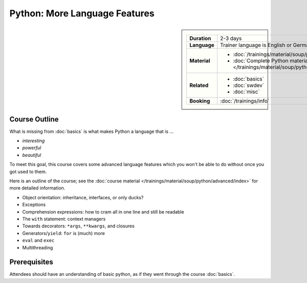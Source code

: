 .. meta::
   :description: Python advanced: language internals
   :keywords: schulung, training, raspberry, programming, python,
              object oriented, oo, class, exception, closure,
              decorator, starargs, args, positional, kwargs, keyword
              arguments, starstarargs, iterator, for loop, iterator
              protocol, operator, operator overloading, exec

Python: More Language Features
==============================

.. image:: /_images/python-logo-master-v3-TM.png
   :alt: Python logo
   :align: right
   :scale: 50%

.. sidebar::

   .. list-table::
      :align: left

      * * **Duration**
	* 2-3 days
      * * **Language**
	* Trainer language is English or German
      * * **Material**
	* * :doc:`/trainings/material/soup/python/advanced/index`
	  * :doc:`Complete Python material
	    </trainings/material/soup/python/index>`
      * * **Related**
	* * :doc:`basics`
	  * :doc:`swdev`
	  * :doc:`misc`
      * * **Booking**
	* :doc:`/trainings/info`


Course Outline
--------------

What is missing from :doc:`basics` is what makes Python a language
that is ...

* *interesting*
* *powerful*
* *beautiful*

To meet this goal, this course covers some advanced language features
which you won't be able to do without once you got used to them.

Here is an outline of the course; see the :doc:`course material
</trainings/material/soup/python/advanced/index>` for more detailed
information.

* Object orientation: inheritance, interfaces, or only ducks?
* Exceptions
* Comprehension expressions: how to cram all in one line and still be
  readable
* The ``with`` statement: context managers
* Towards decorators: ``*args``, ``**kwargs``, and closures
* Generators/``yield``: ``for`` is (much) more
* ``eval`` and ``exec``
* Multithreading

Prerequisites
-------------

Attendees should have an understanding of basic python, as if they
went through the course :doc:`basics`.
